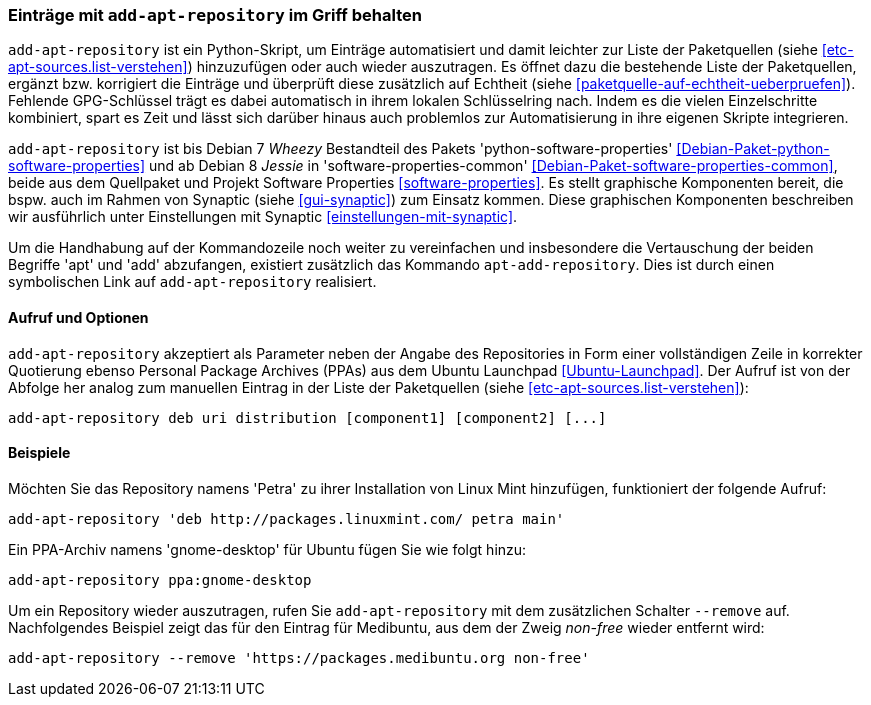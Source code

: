 // Datei: ./werkzeuge/paketquellen-und-werkzeuge/eintraege-mit-add-apt-repository-im-griff-behalten.adoc

// Baustelle: Fertig

[[eintraege-mit-add-apt-repository-im-griff-behalten]]
=== Einträge mit `add-apt-repository` im Griff behalten ===

// Stichworte für den Index
(((Paketquelle, auf Echtheit überprüfen)))
(((Paketquelle, ergänzen)))
`add-apt-repository` ist ein Python-Skript, um Einträge automatisiert
und damit leichter zur Liste der Paketquellen (siehe
<<etc-apt-sources.list-verstehen>>) hinzuzufügen oder auch wieder
auszutragen. Es öffnet dazu die bestehende Liste der Paketquellen,
ergänzt bzw. korrigiert die Einträge und überprüft diese zusätzlich auf
Echtheit (siehe <<paketquelle-auf-echtheit-ueberpruefen>>). Fehlende
GPG-Schlüssel trägt es dabei automatisch in ihrem lokalen Schlüsselring
nach. Indem es die vielen Einzelschritte kombiniert, spart es Zeit und
lässt sich darüber hinaus auch problemlos zur Automatisierung in ihre
eigenen Skripte integrieren.

// Stichworte für den Index
(((add-apt-repository)))
(((Debianpaket, python-software-common)))
(((Debianpaket, python-software-properties)))
(((Debianpaket, software-properties-common)))
`add-apt-repository` ist bis Debian 7 _Wheezy_ Bestandteil des Pakets
'python-software-properties' <<Debian-Paket-python-software-properties>>
und ab Debian 8 _Jessie_ in 'software-properties-common'
<<Debian-Paket-software-properties-common>>, beide aus dem
Quellpaket und Projekt Software Properties
<<software-properties>>. Es stellt graphische
Komponenten bereit, die bspw. auch im Rahmen von Synaptic (siehe
<<gui-synaptic>>) zum Einsatz kommen. Diese graphischen
Komponenten beschreiben wir ausführlich unter Einstellungen mit Synaptic
<<einstellungen-mit-synaptic>>.

// Stichworte für den Index
(((add-apt-repository)))
(((apt-add-repository)))
Um die Handhabung auf der Kommandozeile noch weiter zu vereinfachen und
insbesondere die Vertauschung der beiden Begriffe 'apt' und 'add'
abzufangen, existiert zusätzlich das Kommando `apt-add-repository`. Dies
ist durch einen symbolischen Link auf `add-apt-repository` realisiert.

==== Aufruf und Optionen ====

// Stichworte für den Index
(((add-apt-repository, Nutzung von PPAs)))
`add-apt-repository` akzeptiert als Parameter neben der Angabe des
Repositories in Form einer vollständigen Zeile in korrekter Quotierung
ebenso Personal Package Archives (PPAs) aus dem Ubuntu Launchpad
<<Ubuntu-Launchpad>>. Der Aufruf ist von der Abfolge her analog zum
manuellen Eintrag in der Liste der Paketquellen (siehe
<<etc-apt-sources.list-verstehen>>):

----
add-apt-repository deb uri distribution [component1] [component2] [...]
----

==== Beispiele ====

Möchten Sie das Repository namens 'Petra' zu ihrer Installation von
Linux Mint hinzufügen, funktioniert der folgende Aufruf:

----
add-apt-repository 'deb http://packages.linuxmint.com/ petra main'
----

Ein PPA-Archiv namens 'gnome-desktop' für Ubuntu fügen Sie wie folgt
hinzu:

----
add-apt-repository ppa:gnome-desktop
----

Um ein Repository wieder auszutragen, rufen Sie `add-apt-repository` mit
dem zusätzlichen Schalter `--remove` auf. Nachfolgendes Beispiel zeigt
das für den Eintrag für Medibuntu, aus dem der Zweig _non-free_ wieder
entfernt wird:

----
add-apt-repository --remove 'https://packages.medibuntu.org non-free'
----

// Datei (Ende): ./werkzeuge/paketquellen-und-werkzeuge/eintraege-mit-add-apt-repository-im-griff-behalten.adoc
